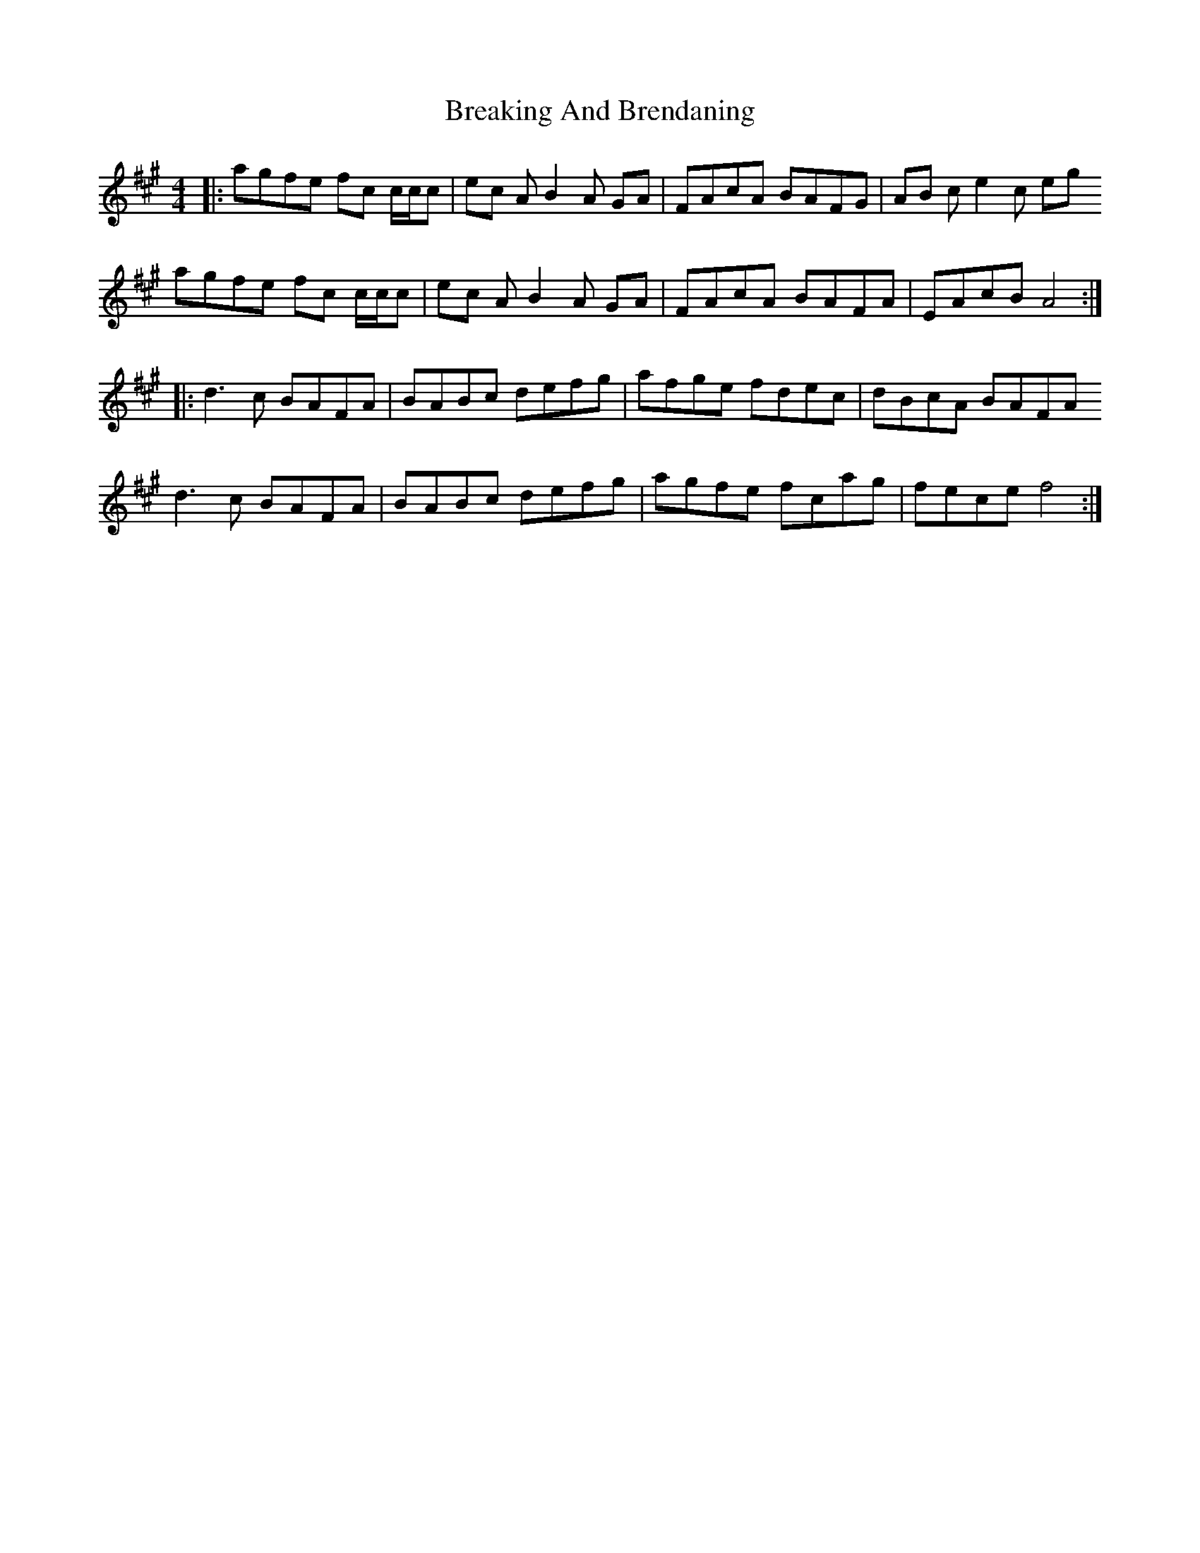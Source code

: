 X: 4933
T: Breaking And Brendaning
R: reel
M: 4/4
K: Amajor
|:agfe fc c/c/c|ec A B2 A GA|FAcA BAFG|AB c e2 c eg
agfe fc c/c/c|ec A B2 A GA|FAcA BAFA|EAcB A4:|
|:d3 c BAFA|BABc defg|afge fdec|dBcA BAFA
d3 c BAFA|BABc defg|agfe fcag|fece f4:|


